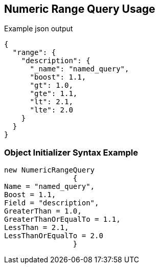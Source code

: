 :ref_current: https://www.elastic.co/guide/en/elasticsearch/reference/current

:github: https://github.com/elastic/elasticsearch-net

:imagesdir: ../../../images/

[[numeric-range-query-usage]]
== Numeric Range Query Usage

[source,javascript]
.Example json output
----
{
  "range": {
    "description": {
      "_name": "named_query",
      "boost": 1.1,
      "gt": 1.0,
      "gte": 1.1,
      "lt": 2.1,
      "lte": 2.0
    }
  }
}
----

=== Object Initializer Syntax Example

[source,csharp]
----
new NumericRangeQuery
		{
Name = "named_query",
Boost = 1.1,
Field = "description",
GreaterThan = 1.0,
GreaterThanOrEqualTo = 1.1,
LessThan = 2.1,
LessThanOrEqualTo = 2.0
		}
----

